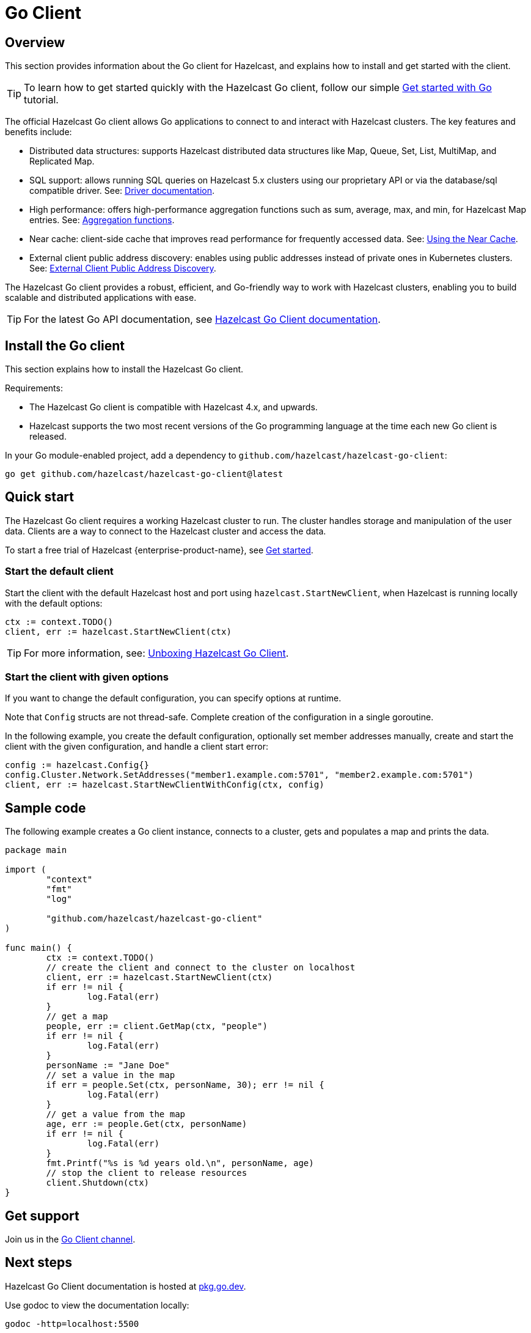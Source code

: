 = Go Client
:page-api-reference: https://pkg.go.dev/github.com/hazelcast/hazelcast-go-client@v{page-latest-supported-go-client}

== Overview

This section provides information about the Go client for Hazelcast, and explains how to install and get started with the client. 

TIP: To learn how to get started quickly with the Hazelcast Go client, follow our simple xref:clients:go-client-getting-started.adoc[Get started with Go] tutorial.

The official Hazelcast Go client allows Go applications to connect to and interact with Hazelcast clusters. 
The key features and benefits include:

* Distributed data structures: supports Hazelcast distributed data structures like Map, Queue, Set, List, MultiMap, and Replicated Map.
* SQL support: allows running SQL queries on Hazelcast 5.x clusters using our proprietary API or via the database/sql compatible driver. See: https://pkg.go.dev/github.com/hazelcast/hazelcast-go-client/sql/driver[Driver documentation].
* High performance: offers high-performance aggregation functions such as sum, average, max, and min, for Hazelcast Map entries. See: https://pkg.go.dev/github.com/hazelcast/hazelcast-go-client/aggregate[Aggregation functions].
* Near cache: client-side cache that improves read performance for frequently accessed data. See: https://pkg.go.dev/github.com/hazelcast/hazelcast-go-client#hdr-Using_the_Near_Cache-Map[Using the Near Cache].
* External client public address discovery: enables using public addresses instead of private ones in Kubernetes clusters. See: https://pkg.go.dev/github.com/hazelcast/hazelcast-go-client/cluster#hdr-External_Client_Public_Address_Discovery[External Client Public Address Discovery].

The Hazelcast Go client provides a robust, efficient, and Go-friendly way to work with Hazelcast clusters, enabling you to build scalable and distributed applications with ease.

TIP: For the latest Go API documentation, see https://pkg.go.dev/github.com/hazelcast/hazelcast-go-client@v{page-latest-supported-go-client}[Hazelcast Go Client documentation].

== Install the Go client

This section explains how to install the Hazelcast Go client.

Requirements:

- The Hazelcast Go client is compatible with Hazelcast 4.x, and upwards.
- Hazelcast supports the two most recent versions of the Go programming language at the time each new Go client is released.

In your Go module-enabled project, add a dependency to `github.com/hazelcast/hazelcast-go-client`:

[source]
----
go get github.com/hazelcast/hazelcast-go-client@latest
----

== Quick start

The Hazelcast Go client requires a working Hazelcast cluster to run. The cluster handles storage and manipulation of the user data. Clients are a way to connect to the Hazelcast cluster and access the data.

To start a free trial of Hazelcast {enterprise-product-name}, see https://hazelcast.com/get-started/[Get started].

=== Start the default client

Start the client with the default Hazelcast host and port using `hazelcast.StartNewClient`, when Hazelcast is running locally with the default options:

```go
ctx := context.TODO()
client, err := hazelcast.StartNewClient(ctx)
```
TIP: For more information, see: https://hazelcast.com/blog/unboxing-hazelcast-go-client-v1/[Unboxing Hazelcast Go Client].

=== Start the client with given options

If you want to change the default configuration, you can specify options at runtime.

Note that `Config` structs are not thread-safe. Complete creation of the configuration in a single goroutine.

In the following example, you create the default configuration, optionally set member addresses manually, create and start the client with the given configuration, and handle a client start error:

```go
config := hazelcast.Config{}
config.Cluster.Network.SetAddresses("member1.example.com:5701", "member2.example.com:5701")
client, err := hazelcast.StartNewClientWithConfig(ctx, config)
```

== Sample code

The following example creates a Go client instance, connects to a cluster, gets and populates a map and prints the data.

```go
package main

import (
	"context"
	"fmt"
	"log"

	"github.com/hazelcast/hazelcast-go-client"
)

func main() {
	ctx := context.TODO()
	// create the client and connect to the cluster on localhost
	client, err := hazelcast.StartNewClient(ctx)
	if err != nil {
		log.Fatal(err)
	}
	// get a map
	people, err := client.GetMap(ctx, "people")
	if err != nil {
		log.Fatal(err)
	}
	personName := "Jane Doe"
	// set a value in the map
	if err = people.Set(ctx, personName, 30); err != nil {
		log.Fatal(err)
	}
	// get a value from the map
	age, err := people.Get(ctx, personName)
	if err != nil {
		log.Fatal(err)
	}
	fmt.Printf("%s is %d years old.\n", personName, age)
	// stop the client to release resources
	client.Shutdown(ctx)
}
```

== Get support

Join us in the https://hazelcastcommunity.slack.com/channels/go-client[Go Client channel].


== Next steps

Hazelcast Go Client documentation is hosted at https://pkg.go.dev/github.com/hazelcast/hazelcast-go-client[pkg.go.dev].

Use godoc to view the documentation locally:
```  
godoc -http=localhost:5500
```

Note that godoc is not installed by default with the base Go distribution. You can install it using:
```
go get -u golang.org/x/tools/...`
```

See also the https://github.com/hazelcast/hazelcast-go-client[Hazelcast Go client GitHub repo]
and https://github.com/hazelcast/hazelcast-go-client/tree/master/examples[code samples^].
